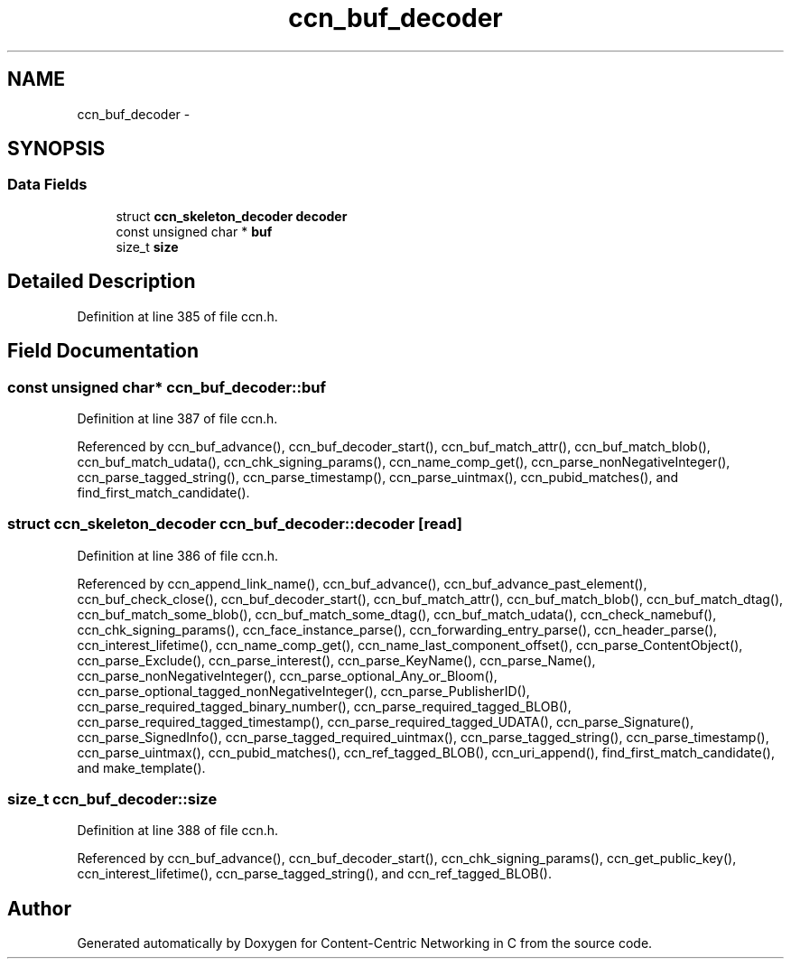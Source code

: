 .TH "ccn_buf_decoder" 3 "4 Nov 2010" "Version 0.3.0" "Content-Centric Networking in C" \" -*- nroff -*-
.ad l
.nh
.SH NAME
ccn_buf_decoder \- 
.SH SYNOPSIS
.br
.PP
.SS "Data Fields"

.in +1c
.ti -1c
.RI "struct \fBccn_skeleton_decoder\fP \fBdecoder\fP"
.br
.ti -1c
.RI "const unsigned char * \fBbuf\fP"
.br
.ti -1c
.RI "size_t \fBsize\fP"
.br
.in -1c
.SH "Detailed Description"
.PP 
Definition at line 385 of file ccn.h.
.SH "Field Documentation"
.PP 
.SS "const unsigned char* \fBccn_buf_decoder::buf\fP"
.PP
Definition at line 387 of file ccn.h.
.PP
Referenced by ccn_buf_advance(), ccn_buf_decoder_start(), ccn_buf_match_attr(), ccn_buf_match_blob(), ccn_buf_match_udata(), ccn_chk_signing_params(), ccn_name_comp_get(), ccn_parse_nonNegativeInteger(), ccn_parse_tagged_string(), ccn_parse_timestamp(), ccn_parse_uintmax(), ccn_pubid_matches(), and find_first_match_candidate().
.SS "struct \fBccn_skeleton_decoder\fP \fBccn_buf_decoder::decoder\fP\fC [read]\fP"
.PP
Definition at line 386 of file ccn.h.
.PP
Referenced by ccn_append_link_name(), ccn_buf_advance(), ccn_buf_advance_past_element(), ccn_buf_check_close(), ccn_buf_decoder_start(), ccn_buf_match_attr(), ccn_buf_match_blob(), ccn_buf_match_dtag(), ccn_buf_match_some_blob(), ccn_buf_match_some_dtag(), ccn_buf_match_udata(), ccn_check_namebuf(), ccn_chk_signing_params(), ccn_face_instance_parse(), ccn_forwarding_entry_parse(), ccn_header_parse(), ccn_interest_lifetime(), ccn_name_comp_get(), ccn_name_last_component_offset(), ccn_parse_ContentObject(), ccn_parse_Exclude(), ccn_parse_interest(), ccn_parse_KeyName(), ccn_parse_Name(), ccn_parse_nonNegativeInteger(), ccn_parse_optional_Any_or_Bloom(), ccn_parse_optional_tagged_nonNegativeInteger(), ccn_parse_PublisherID(), ccn_parse_required_tagged_binary_number(), ccn_parse_required_tagged_BLOB(), ccn_parse_required_tagged_timestamp(), ccn_parse_required_tagged_UDATA(), ccn_parse_Signature(), ccn_parse_SignedInfo(), ccn_parse_tagged_required_uintmax(), ccn_parse_tagged_string(), ccn_parse_timestamp(), ccn_parse_uintmax(), ccn_pubid_matches(), ccn_ref_tagged_BLOB(), ccn_uri_append(), find_first_match_candidate(), and make_template().
.SS "size_t \fBccn_buf_decoder::size\fP"
.PP
Definition at line 388 of file ccn.h.
.PP
Referenced by ccn_buf_advance(), ccn_buf_decoder_start(), ccn_chk_signing_params(), ccn_get_public_key(), ccn_interest_lifetime(), ccn_parse_tagged_string(), and ccn_ref_tagged_BLOB().

.SH "Author"
.PP 
Generated automatically by Doxygen for Content-Centric Networking in C from the source code.
